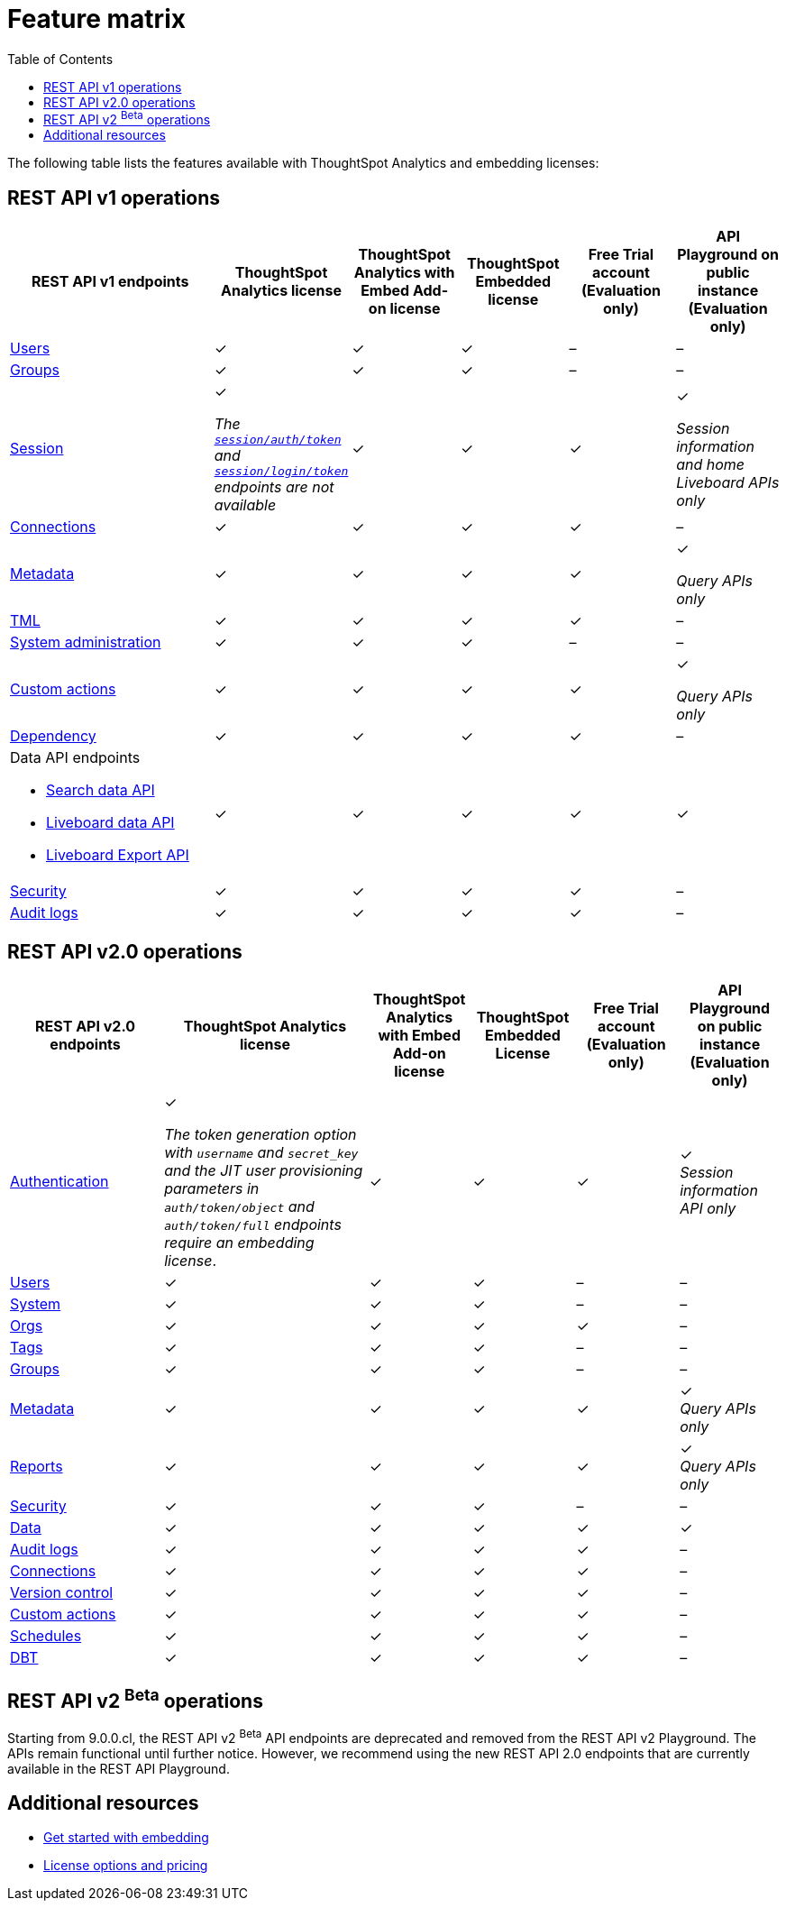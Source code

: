 = Feature matrix
:toc: true

:page-title: Feature matrix and license types
:page-pageid: license-feature-matrix
:page-description: Choose the license model as per your embedding requirements.

The following table lists the features available with ThoughtSpot Analytics and embedding licenses:

////
[div tableContainer]
--

[width="100%" cols="7,5,5,5,5,5"]
[options='header']
|=====
|Feature|ThoughtSpot Analytics license|ThoughtSpot Analytics with Embed Add-on license| ThoughtSpot Embedded License +
|Free Trial account +

(Evaluation only) |Developer Playground on public instance +
(Evaluation only)

|Access to **Develop** tab +
__Requires developer or admin  privileges__ |[tag greenBackground tick]#✓# 2*| [tag greenBackground tick]#✓# |[tag greenBackground tick]#✓#  |[tag greenBackground tick]#✓#
| Visual Embed Playground|[tag greenBackground tick]#✓# 2*|[tag greenBackground tick]#✓# |[tag greenBackground tick]#✓#| [tag greenBackground tick]#✓#
|REST API Playground |[tag greenBackground tick]#✓#  2*| [tag greenBackground tick]#✓# |[tag greenBackground tick]#✓# |[tag greenBackground tick]#✓#
|Embedding with Visual Embed SDK +
|[tag greyBackground tick]#–# 2*|[tag greenBackground tick]#✓# |[tag greenBackground tick]#✓# |[tag greyBackground tick]#–#

5+|*Authentication and security* + |

|Basic authentication + |[tag greenBackground tick]#✓#|[tag greenBackground tick]#✓#|[tag greenBackground tick]#✓#|[tag greenBackground tick]#✓#|[tag greyBackground tick]#–#

|SAML SSO |[tag greenBackground tick]#✓#|[tag greenBackground tick]#✓#|[tag greenBackground tick]#✓#|[tag greyBackground tick]#–#|[tag greyBackground tick]#–#
|OIDC authentication |[tag greenBackground tick]#✓#|[tag greenBackground tick]#✓#|[tag greenBackground tick]#✓#|[tag greyBackground tick]#–#|[tag greyBackground tick]#–#
|Trusted authentication +
SAML redirect domain configuration |[tag greyBackground tick]#–#|[tag greenBackground tick]#✓#|[tag greenBackground tick]#✓#|[tag greyBackground tick]#–#|[tag greyBackground tick]#–#

|CSP and CORS settings| [tag greenBackground tick]#✓# 2*| [tag greenBackground tick]#✓# | [tag greyBackground tick]#–# | [tag greyBackground tick]#–#

5+|*REST APIs* + |

a|Embedding Liveboards and charts using data APIs +
|[tag greyBackground tick]#–#  +
2*|[tag greenBackground tick]#✓# |[tag greenBackground tick]#✓#  +
|[tag greyBackground tick]#–#

a|REST API v1 endpoints

|[tag greenBackground tick]#✓#  2*|[tag greenBackground tick]#✓#
| [tag greenBackground tick]#✓#  | [tag greyBackground tick]#–#

a|REST API v2.0 endpoints |[tag greenBackground tick]#✓#
 2*|[tag greenBackground tick]#✓#  + |[tag greenBackground tick]#✓#  |[tag greyBackground tick]#–#

5+|*REST API authentication options* + |

|Basic authentication + |[tag greenBackground tick]#✓#|[tag greenBackground tick]#✓#|[tag greenBackground tick]#✓#|[tag greenBackground tick]#✓#|[tag greyBackground tick]#–#
|Bearer token authentication (REST API v2.0 only)|[tag greenBackground tick]#✓#|[tag greenBackground tick]#✓#|[tag greenBackground tick]#✓#|[tag greenBackground tick]#✓#|[tag greyBackground tick]#–#
|Trusted authentication |[tag greyBackground tick]#–#|[tag greenBackground tick]#✓#|[tag greenBackground tick]#✓#|[tag greyBackground tick]#–#|[tag greyBackground tick]#–#

5+|*Custom actions* + |
|URL-based custom actions|[tag greenBackground tick]#✓# 2*|[tag greenBackground tick]#✓# |[tag greyBackground tick]#–#|[tag greyBackground tick]#–#
|Callback custom actions|[tag greyBackground tick]#–# 2*|[tag greenBackground tick]#✓# |[tag greyBackground tick]#–#|[tag greyBackground tick]#–#
5+|*Custom styles* + |
|Style customization via UI|[tag greenBackground tick]#✓# 2*|[tag greenBackground tick]#✓# |[tag greyBackground tick]#–# |[tag greyBackground tick]#–#
|CSS customization |[tag greyBackground tick]#–# 2*|[tag greenBackground tick]#✓# |[tag greyBackground tick]#–# |[tag greyBackground tick]#–#
|CSP overrides for fonts, styles, and images|[tag greyBackground tick]#–#  2*| [tag greenBackground tick]#✓# | [tag greyBackground tick]#–# | [tag greyBackground tick]#–#
5+|*Link settings* + |
|Custom link format|[tag greyBackground tick]#–# 2*|[tag greenBackground tick]#✓# |[tag greyBackground tick]#–# |[tag greyBackground tick]#–#
|=====
--


a|Runtime filters

(Available on embedded ThoughtSpot instances only) | [tag greenBackground tick]#✓# REST APIs

(Basic authentication only)

|[tag greenBackground tick]#✓# REST APIs

[tag greenBackground tick]#✓#  Visual Embed SDK

|[tag greenBackground tick]#✓# REST APIs

[tag greenBackground tick]#✓#  Visual Embed SDK

(Basic authentication only)
| [tag greenBackground tick]#✓# REST APIs

[tag greenBackground tick]#✓#  Visual Embed SDK

(Basic authentication only)



////
== REST API v1 operations

[div tableContainer]
--
[width="100%" cols="8,4,4,4,4,4"]
[options='header']
|=====
|REST API v1 endpoints|ThoughtSpot Analytics license|ThoughtSpot Analytics with Embed Add-on license|ThoughtSpot Embedded license|Free Trial account +

(Evaluation only) |API Playground on public instance +
(Evaluation only)

a| xref:user-api.adoc[Users] +
////
__Require `ADMINISTRATION` privilege__
////
2*|[tag greenBackground tick]#✓# |[tag greenBackground tick]#✓# |[tag greyBackground tick]#–# |[tag greyBackground tick]#–#

a| xref:group-api.adoc[Groups] +
////
__Require `ADMINISTRATION` privilege__
////
|[tag greenBackground tick]#✓# 2*|[tag greenBackground tick]#✓#|[tag greyBackground tick]#–# |[tag greyBackground tick]#–# +

a|xref:session-api.adoc[Session] +

////
* __The API calls to `/tspublic/v1/session/auth/token` and  `/tspublic/v1/session/login/token` require ThoughtSpot Embedded license__ +
* __The home Liveboard CRUD operations require view or edit access to Liveboard objects__
////
|[tag greenBackground tick]#✓# +

__The xref:api-auth-session.adoc#_obtain_a_token_for_trusted_authentication[`session/auth/token`] and xref:api-auth-session.adoc#_authenticate_and_log_in_with_a_token_trusted_authentication[`session/login/token`] endpoints are not available__ 2*|[tag greenBackground tick]#✓#
 |[tag greenBackground tick]#✓#|[tag greenBackground tick]#✓# +

__Session information and home Liveboard APIs only__
a|xref:connections-api.adoc[Connections] +

////
__Require `DATAMANAGEMENT` privilege__
////
|[tag greenBackground tick]#✓# 2*|[tag greenBackground tick]#✓# |[tag greenBackground tick]#✓# |[tag greyBackground tick]#–#
a|xref:metadata-api.adoc[Metadata] +
////
* __Require at least view access to metadata objects__ +

* __ `POST` requests require edit access to metadata objects__
////

|[tag greenBackground tick]#✓# 2*|[tag greenBackground tick]#✓# |[tag greenBackground tick]#✓# |[tag greenBackground tick]#✓#

__Query APIs only__

a|xref:tml-api.adoc[TML] +

////
__Require `DATAMANAGEMENT` privilege__
////
|[tag greenBackground tick]#✓# 2*|[tag greenBackground tick]#✓# |[tag greenBackground tick]#✓# |[tag greyBackground tick]#–#

a|xref:admin-api.adoc[System administration] +

////
* __Require `ADMINISTRATION` privilege__ +
* __Custom action APIs require `ADMINISTRATOR` or `DEVELOPER` privilege__ +
* __Custom action association requires at least edit access to the visualization or saved answer__ +
////
|[tag greenBackground tick]#✓# 2*|[tag greenBackground tick]#✓#|[tag greyBackground tick]#–# |[tag greyBackground tick]#–#

a|xref:admin-api.adoc#_supported_operations[Custom actions] +

////
* __Require `ADMINISTRATION` privilege__ +
* __Custom action APIs require `ADMINISTRATOR` or `DEVELOPER` privilege__ +
* __Custom action association requires at least edit access to the visualization or saved answer__ +
////
|[tag greenBackground tick]#✓# 2*|[tag greenBackground tick]#✓#|[tag greenBackground tick]#✓# |[tag greenBackground tick]#✓#

__Query APIs only__
a|xref:dependency-apis.adoc[Dependency] +

////
__Require view access to metadata objects__
////

|[tag greenBackground tick]#✓# 2*|[tag greenBackground tick]#✓#|[tag greenBackground tick]#✓#|[tag greyBackground tick]#–#
a|Data API endpoints +

* xref:search-data-api.adoc[Search data API] +
* xref:pinboarddata.adoc[Liveboard data API] +
* xref:pinboard-export-api.adoc[Liveboard Export API] +

////
__Require at least view access to metadata objects__
////
|
[tag greenBackground tick]#✓# 2*|[tag greenBackground tick]#✓# |[tag greenBackground tick]#✓# |[tag greenBackground tick]#✓#

a|xref:security-api.adoc[Security] +

////
__Require edit access to metadata objects to share and view permission details__
////
|
[tag greenBackground tick]#✓# 2*|[tag greenBackground tick]#✓# |[tag greenBackground tick]#✓# |[tag greyBackground tick]#–#

a|xref:logs-api.adoc[Audit logs] +

////
__Requires `ADMINISTRATION` privilege__
////
|[tag greenBackground tick]#✓# 2*|[tag greenBackground tick]#✓#|[tag greenBackground tick]#✓#|[tag greyBackground tick]#–#|
|=====
--

== REST API v2.0 operations

[div tableContainer]
--
[width="100%" cols="6,8,4,4,4,4"]
[options='header']
|=====
|REST API v2.0 endpoints |ThoughtSpot Analytics license|ThoughtSpot Analytics with Embed Add-on license| ThoughtSpot Embedded License|Free Trial account +
(Evaluation only) |API Playground on public instance +
(Evaluation only)
a|xref:rest-api-v2-reference.adoc#_authentication[Authentication] +

a|[tag greenBackground tick]#✓# +

__The token generation option with `username` and `secret_key` and the JIT user provisioning parameters in `auth/token/object` and `auth/token/full` endpoints require an embedding license__.

2*|[tag greenBackground tick]#✓#|[tag greenBackground tick]#✓#|[tag greenBackground tick]#✓# +
__Session information API only__
a|xref:rest-api-v2-reference.adoc#_users[Users]

|[tag greenBackground tick]#✓# 2*|[tag greenBackground tick]#✓# |[tag greyBackground tick]#–# |[tag greyBackground tick]#–#
a|xref:rest-api-v2-reference.adoc#_system[System]

|[tag greenBackground tick]#✓# 2*|[tag greenBackground tick]#✓# |[tag greyBackground tick]#–# |[tag greyBackground tick]#–#
a|xref:rest-api-v2-reference.adoc#_orgs[Orgs]

|[tag greenBackground tick]#✓# 2*|[tag greenBackground tick]#✓# |[tag greenBackground tick]#✓#  |[tag greyBackground tick]#–#
a|xref:rest-api-v2-reference.adoc#_tags[Tags]

|[tag greenBackground tick]#✓# 2*|[tag greenBackground tick]#✓# |[tag greyBackground tick]#–# |[tag greyBackground tick]#–#
a|xref:rest-api-v2-reference.adoc#_groups[Groups]

|[tag greenBackground tick]#✓# 2*|[tag greenBackground tick]#✓# |[tag greyBackground tick]#–# |[tag greyBackground tick]#–#
a|xref:rest-api-v2-reference.adoc#_metadata[Metadata]
|[tag greenBackground tick]#✓# 2*|[tag greenBackground tick]#✓#|[tag greenBackground tick]#✓# |[tag greenBackground tick]#✓# +
__Query APIs only__

a|xref:rest-api-v2-reference.adoc#_reports[Reports]
|[tag greenBackground tick]#✓# 2*|[tag greenBackground tick]#✓#|[tag greenBackground tick]#✓# |[tag greenBackground tick]#✓# +
__Query APIs only__

a|xref:rest-api-v2-reference.adoc#_security[Security]
|[tag greenBackground tick]#✓# 2*|[tag greenBackground tick]#✓#|[tag greyBackground tick]#–# |[tag greyBackground tick]#–#

a|xref:rest-api-v2-reference.adoc#_data[Data]
|[tag greenBackground tick]#✓# 2*|[tag greenBackground tick]#✓#|[tag greenBackground tick]#✓#  |[tag greenBackground tick]#✓#

a|xref:rest-api-v2-reference.adoc#_data[Audit logs]
|[tag greenBackground tick]#✓# 2*|[tag greenBackground tick]#✓#|[tag greenBackground tick]#✓# |[tag greyBackground tick]#–#
a|xref:rest-api-v2-reference.adoc#_connections[Connections]
|[tag greenBackground tick]#✓# 2*|[tag greenBackground tick]#✓#|[tag greenBackground tick]#✓# |[tag greyBackground tick]#–#
a|xref:rest-api-v2-reference.adoc#_version_control[Version control]
|[tag greenBackground tick]#✓# 2*|[tag greenBackground tick]#✓#|[tag greenBackground tick]#✓#|[tag greyBackground tick]#–#
a|xref:rest-api-v2-reference.adoc#_custom_actions[Custom actions]
|[tag greenBackground tick]#✓# 2*|[tag greenBackground tick]#✓#|[tag greenBackground tick]#✓#|[tag greyBackground tick]#–#
a|xref:rest-api-v2-reference.adoc#_schedules[Schedules]
|[tag greenBackground tick]#✓# 2*|[tag greenBackground tick]#✓#|[tag greenBackground tick]#✓#|[tag greyBackground tick]#–#
a|xref:rest-api-v2-reference.adoc#_dbt[DBT]
|[tag greenBackground tick]#✓# 2*|[tag greenBackground tick]#✓#|[tag greenBackground tick]#✓#|[tag greyBackground tick]#–#
|=====
--


== REST API v2 [beta betaBackground]^Beta^ operations

Starting from 9.0.0.cl, the REST API v2 [beta betaBackground]^Beta^ API endpoints are deprecated and removed from the REST API v2 Playground. The APIs remain functional until further notice. However, we recommend using the new REST API 2.0 endpoints that are currently available in the REST API Playground.


////
=== Supported operations
[div tableContainer]
--
[width="100%" cols="8,4,4,4,4"]
[options='header']
|=====
|REST API v2.0 endpoints[beta betaBackground]^Beta^ |ThoughtSpot Enterprise Cloud Service|ThoughtSpot Embedded Edition License|Free Trial account +
(Evaluation only) |Developer Playground on public instance +
(Evaluation only)
a|Session API endpoints +

* __The API calls to `/tspublic/rest/v2/session/gettoken` require ThoughtSpot Embedded license__  +
* __The home Liveboard CRUD operations require view or edit access to Liveboard objects__
__Require view or edit access to Liveboard objects__|[tag greenBackground tick]#✓# |[tag greenBackground tick]#✓#|[tag greenBackground tick]#✓#|[tag greyBackground tick]#–#
a|User API endpoints +
* __Require `ADMINISTRATION` privilege__ +
* __The `/tspublic/rest/v2/user/changepassword` endpoint is available to all users__.
|[tag greenBackground tick]#✓# |[tag greenBackground tick]#✓# |[tag greyBackground tick]#–# |[tag greyBackground tick]#–#
a| Group API endpoints +
__Require `ADMINISTRATION` privilege__|[tag greenBackground tick]#✓# |[tag greenBackground tick]#✓#|[tag greyBackground tick]#–# |[tag greyBackground tick]#–#
a|Metadata API endpoints +

* __Require at least view access to metadata objects__ +
* __ `POST` and `PUT` requests require edit access to metadata objects__ +
* __The import and export TML API endpoints require `DATAMANAGEMENT` privilege.__  |
[tag greenBackground tick]#✓# |[tag greenBackground tick]#✓# |[tag greenBackground tick]#✓# |[tag greenBackground tick]#✓# +

(Query APIs only)
a|Connection API endpoints +
__Require `DATAMANAGEMENT` privilege__|[tag greenBackground tick]#✓# |[tag greenBackground tick]#✓# |[tag greenBackground tick]#✓# |[tag greyBackground tick]#–#
a|Data API endpoints +
__Require at least view access to metadata objects__ |
[tag greenBackground tick]#✓# |[tag greenBackground tick]#✓# |[tag greenBackground tick]#✓# |[tag greenBackground tick]#✓#
a|Report API endpoints +
__Require `DATADOWNLOADING` privilege__|
[tag greenBackground tick]#✓# |[tag greenBackground tick]#✓# |[tag greenBackground tick]#✓# |[tag greenBackground tick]#✓#
a|Admin API endpoints +
__Require `ADMINISTRATION` privilege__|[tag greenBackground tick]#✓# |[tag greenBackground tick]#✓#|[tag greyBackground tick]#–# |[tag greyBackground tick]#–#
a|Custom action API endpoints +

* __Require `ADMINISTRATION` or `DEVELOPER` privilege__ +
* __Require edit access to saved Answer or Liveboard visualization object to associate custom action__ |[tag greenBackground tick]#✓# |[tag greenBackground tick]#✓#|[tag greyBackground tick]#–# |[tag greyBackground tick]#–#
a|Security API endpoints +
__Require edit access to metadata objects to share and view permission details__ |
[tag greenBackground tick]#✓# |[tag greenBackground tick]#✓# |[tag greenBackground tick]#✓# |[tag greyBackground tick]#–#
a|Audit logs API endpoint +
__Requires `ADMINISTRATION` privilege__|[tag greenBackground tick]#✓# |[tag greenBackground tick]#✓#|[tag greyBackground tick]#–# |[tag greyBackground tick]#–#|
|=====
--
////



== Additional resources

* xref:get-started-tse.adoc[Get started with embedding]
* link:https://www.thoughtspot.com/pricing[License options and pricing, window=_blank]
